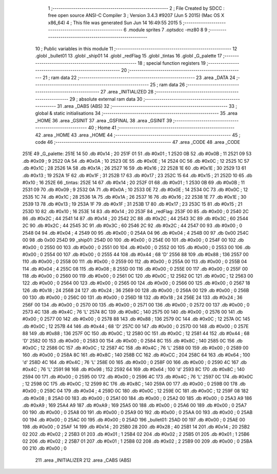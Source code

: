                               1 ;--------------------------------------------------------
                              2 ; File Created by SDCC : free open source ANSI-C Compiler
                              3 ; Version 3.4.3 #9207 (Jun  5 2015) (Mac OS X x86_64)
                              4 ; This file was generated Sun Jun 14 16:49:55 2015
                              5 ;--------------------------------------------------------
                              6 	.module sprites
                              7 	.optsdcc -mz80
                              8 	
                              9 ;--------------------------------------------------------
                             10 ; Public variables in this module
                             11 ;--------------------------------------------------------
                             12 	.globl _bullet01
                             13 	.globl _ship01
                             14 	.globl _redFlag
                             15 	.globl _tintas
                             16 	.globl _G_palette
                             17 ;--------------------------------------------------------
                             18 ; special function registers
                             19 ;--------------------------------------------------------
                             20 ;--------------------------------------------------------
                             21 ; ram data
                             22 ;--------------------------------------------------------
                             23 	.area _DATA
                             24 ;--------------------------------------------------------
                             25 ; ram data
                             26 ;--------------------------------------------------------
                             27 	.area _INITIALIZED
                             28 ;--------------------------------------------------------
                             29 ; absolute external ram data
                             30 ;--------------------------------------------------------
                             31 	.area _DABS (ABS)
                             32 ;--------------------------------------------------------
                             33 ; global & static initialisations
                             34 ;--------------------------------------------------------
                             35 	.area _HOME
                             36 	.area _GSINIT
                             37 	.area _GSFINAL
                             38 	.area _GSINIT
                             39 ;--------------------------------------------------------
                             40 ; Home
                             41 ;--------------------------------------------------------
                             42 	.area _HOME
                             43 	.area _HOME
                             44 ;--------------------------------------------------------
                             45 ; code
                             46 ;--------------------------------------------------------
                             47 	.area _CODE
                             48 	.area _CODE
   251E                      49 _G_palette:
   251E 14                   50 	.db #0x14	; 20
   251F 01                   51 	.db #0x01	; 1
   2520 0B                   52 	.db #0x0B	; 11
   2521 09                   53 	.db #0x09	; 9
   2522 0A                   54 	.db #0x0A	; 10
   2523 0E                   55 	.db #0x0E	; 14
   2524 0C                   56 	.db #0x0C	; 12
   2525 1C                   57 	.db #0x1C	; 28
   2526 1A                   58 	.db #0x1A	; 26
   2527 16                   59 	.db #0x16	; 22
   2528 1E                   60 	.db #0x1E	; 30
   2529 13                   61 	.db #0x13	; 19
   252A 1F                   62 	.db #0x1F	; 31
   252B 17                   63 	.db #0x17	; 23
   252C 15                   64 	.db #0x15	; 21
   252D 10                   65 	.db #0x10	; 16
   252E                      66 _tintas:
   252E 14                   67 	.db #0x14	; 20
   252F 01                   68 	.db #0x01	; 1
   2530 0B                   69 	.db #0x0B	; 11
   2531 09                   70 	.db #0x09	; 9
   2532 0A                   71 	.db #0x0A	; 10
   2533 0E                   72 	.db #0x0E	; 14
   2534 0C                   73 	.db #0x0C	; 12
   2535 1C                   74 	.db #0x1C	; 28
   2536 1A                   75 	.db #0x1A	; 26
   2537 16                   76 	.db #0x16	; 22
   2538 1E                   77 	.db #0x1E	; 30
   2539 13                   78 	.db #0x13	; 19
   253A 1F                   79 	.db #0x1F	; 31
   253B 17                   80 	.db #0x17	; 23
   253C 15                   81 	.db #0x15	; 21
   253D 10                   82 	.db #0x10	; 16
   253E 14                   83 	.db #0x14	; 20
   253F                      84 _redFlag:
   253F 00                   85 	.db #0x00	; 0
   2540 2C                   86 	.db #0x2C	; 44
   2541 14                   87 	.db #0x14	; 20
   2542 2C                   88 	.db #0x2C	; 44
   2543 3C                   89 	.db #0x3C	; 60
   2544 2C                   90 	.db #0x2C	; 44
   2545 3C                   91 	.db #0x3C	; 60
   2546 2C                   92 	.db #0x2C	; 44
   2547 00                   93 	.db #0x00	; 0
   2548 04                   94 	.db #0x04	; 4
   2549 00                   95 	.db #0x00	; 0
   254A 04                   96 	.db #0x04	; 4
   254B 00                   97 	.db 0x00
   254C 00                   98 	.db 0x00
   254D                      99 _ship01:
   254D 00                  100 	.db #0x00	; 0
   254E 00                  101 	.db #0x00	; 0
   254F 00                  102 	.db #0x00	; 0
   2550 00                  103 	.db #0x00	; 0
   2551 00                  104 	.db #0x00	; 0
   2552 00                  105 	.db #0x00	; 0
   2553 00                  106 	.db #0x00	; 0
   2554 00                  107 	.db #0x00	; 0
   2555 44                  108 	.db #0x44	; 68	'D'
   2556 88                  109 	.db #0x88	; 136
   2557 00                  110 	.db #0x00	; 0
   2558 00                  111 	.db #0x00	; 0
   2559 00                  112 	.db #0x00	; 0
   255A 00                  113 	.db #0x00	; 0
   255B 04                  114 	.db #0x04	; 4
   255C 08                  115 	.db #0x08	; 8
   255D 00                  116 	.db #0x00	; 0
   255E 00                  117 	.db #0x00	; 0
   255F 00                  118 	.db #0x00	; 0
   2560 00                  119 	.db #0x00	; 0
   2561 0C                  120 	.db #0x0C	; 12
   2562 0C                  121 	.db #0x0C	; 12
   2563 00                  122 	.db #0x00	; 0
   2564 00                  123 	.db #0x00	; 0
   2565 00                  124 	.db #0x00	; 0
   2566 00                  125 	.db #0x00	; 0
   2567 18                  126 	.db #0x18	; 24
   2568 24                  127 	.db #0x24	; 36
   2569 00                  128 	.db #0x00	; 0
   256A 00                  129 	.db #0x00	; 0
   256B 00                  130 	.db #0x00	; 0
   256C 00                  131 	.db #0x00	; 0
   256D 18                  132 	.db #0x18	; 24
   256E 24                  133 	.db #0x24	; 36
   256F 00                  134 	.db #0x00	; 0
   2570 00                  135 	.db #0x00	; 0
   2571 00                  136 	.db #0x00	; 0
   2572 00                  137 	.db #0x00	; 0
   2573 4C                  138 	.db #0x4C	; 76	'L'
   2574 8C                  139 	.db #0x8C	; 140
   2575 00                  140 	.db #0x00	; 0
   2576 00                  141 	.db #0x00	; 0
   2577 00                  142 	.db #0x00	; 0
   2578 88                  143 	.db #0x88	; 136
   2579 0C                  144 	.db #0x0C	; 12
   257A 0C                  145 	.db #0x0C	; 12
   257B 44                  146 	.db #0x44	; 68	'D'
   257C 00                  147 	.db #0x00	; 0
   257D 00                  148 	.db #0x00	; 0
   257E 88                  149 	.db #0x88	; 136
   257F 0C                  150 	.db #0x0C	; 12
   2580 0C                  151 	.db #0x0C	; 12
   2581 44                  152 	.db #0x44	; 68	'D'
   2582 00                  153 	.db #0x00	; 0
   2583 00                  154 	.db #0x00	; 0
   2584 8C                  155 	.db #0x8C	; 140
   2585 0C                  156 	.db #0x0C	; 12
   2586 0C                  157 	.db #0x0C	; 12
   2587 4C                  158 	.db #0x4C	; 76	'L'
   2588 00                  159 	.db #0x00	; 0
   2589 00                  160 	.db #0x00	; 0
   258A 8C                  161 	.db #0x8C	; 140
   258B CC                  162 	.db #0xCC	; 204
   258C 64                  163 	.db #0x64	; 100	'd'
   258D 4C                  164 	.db #0x4C	; 76	'L'
   258E 00                  165 	.db #0x00	; 0
   258F 00                  166 	.db #0x00	; 0
   2590 4C                  167 	.db #0x4C	; 76	'L'
   2591 98                  168 	.db #0x98	; 152
   2592 64                  169 	.db #0x64	; 100	'd'
   2593 8C                  170 	.db #0x8C	; 140
   2594 00                  171 	.db #0x00	; 0
   2595 00                  172 	.db #0x00	; 0
   2596 4C                  173 	.db #0x4C	; 76	'L'
   2597 0C                  174 	.db #0x0C	; 12
   2598 0C                  175 	.db #0x0C	; 12
   2599 8C                  176 	.db #0x8C	; 140
   259A 00                  177 	.db #0x00	; 0
   259B 00                  178 	.db #0x00	; 0
   259C 04                  179 	.db #0x04	; 4
   259D 0C                  180 	.db #0x0C	; 12
   259E 0C                  181 	.db #0x0C	; 12
   259F 08                  182 	.db #0x08	; 8
   25A0 00                  183 	.db #0x00	; 0
   25A1 00                  184 	.db #0x00	; 0
   25A2 00                  185 	.db #0x00	; 0
   25A3 A9                  186 	.db #0xA9	; 169
   25A4 A9                  187 	.db #0xA9	; 169
   25A5 00                  188 	.db #0x00	; 0
   25A6 00                  189 	.db #0x00	; 0
   25A7 00                  190 	.db #0x00	; 0
   25A8 00                  191 	.db #0x00	; 0
   25A9 00                  192 	.db #0x00	; 0
   25AA 00                  193 	.db #0x00	; 0
   25AB 00                  194 	.db #0x00	; 0
   25AC 00                  195 	.db #0x00	; 0
   25AD                     196 _bullet01:
   25AD 00                  197 	.db #0x00	; 0
   25AE 00                  198 	.db #0x00	; 0
   25AF 14                  199 	.db #0x14	; 20
   25B0 28                  200 	.db #0x28	; 40
   25B1 14                  201 	.db #0x14	; 20
   25B2 02                  202 	.db #0x02	; 2
   25B3 01                  203 	.db #0x01	; 1
   25B4 02                  204 	.db #0x02	; 2
   25B5 01                  205 	.db #0x01	; 1
   25B6 02                  206 	.db #0x02	; 2
   25B7 01                  207 	.db #0x01	; 1
   25B8 02                  208 	.db #0x02	; 2
   25B9 00                  209 	.db #0x00	; 0
   25BA 00                  210 	.db #0x00	; 0
                            211 	.area _INITIALIZER
                            212 	.area _CABS (ABS)
